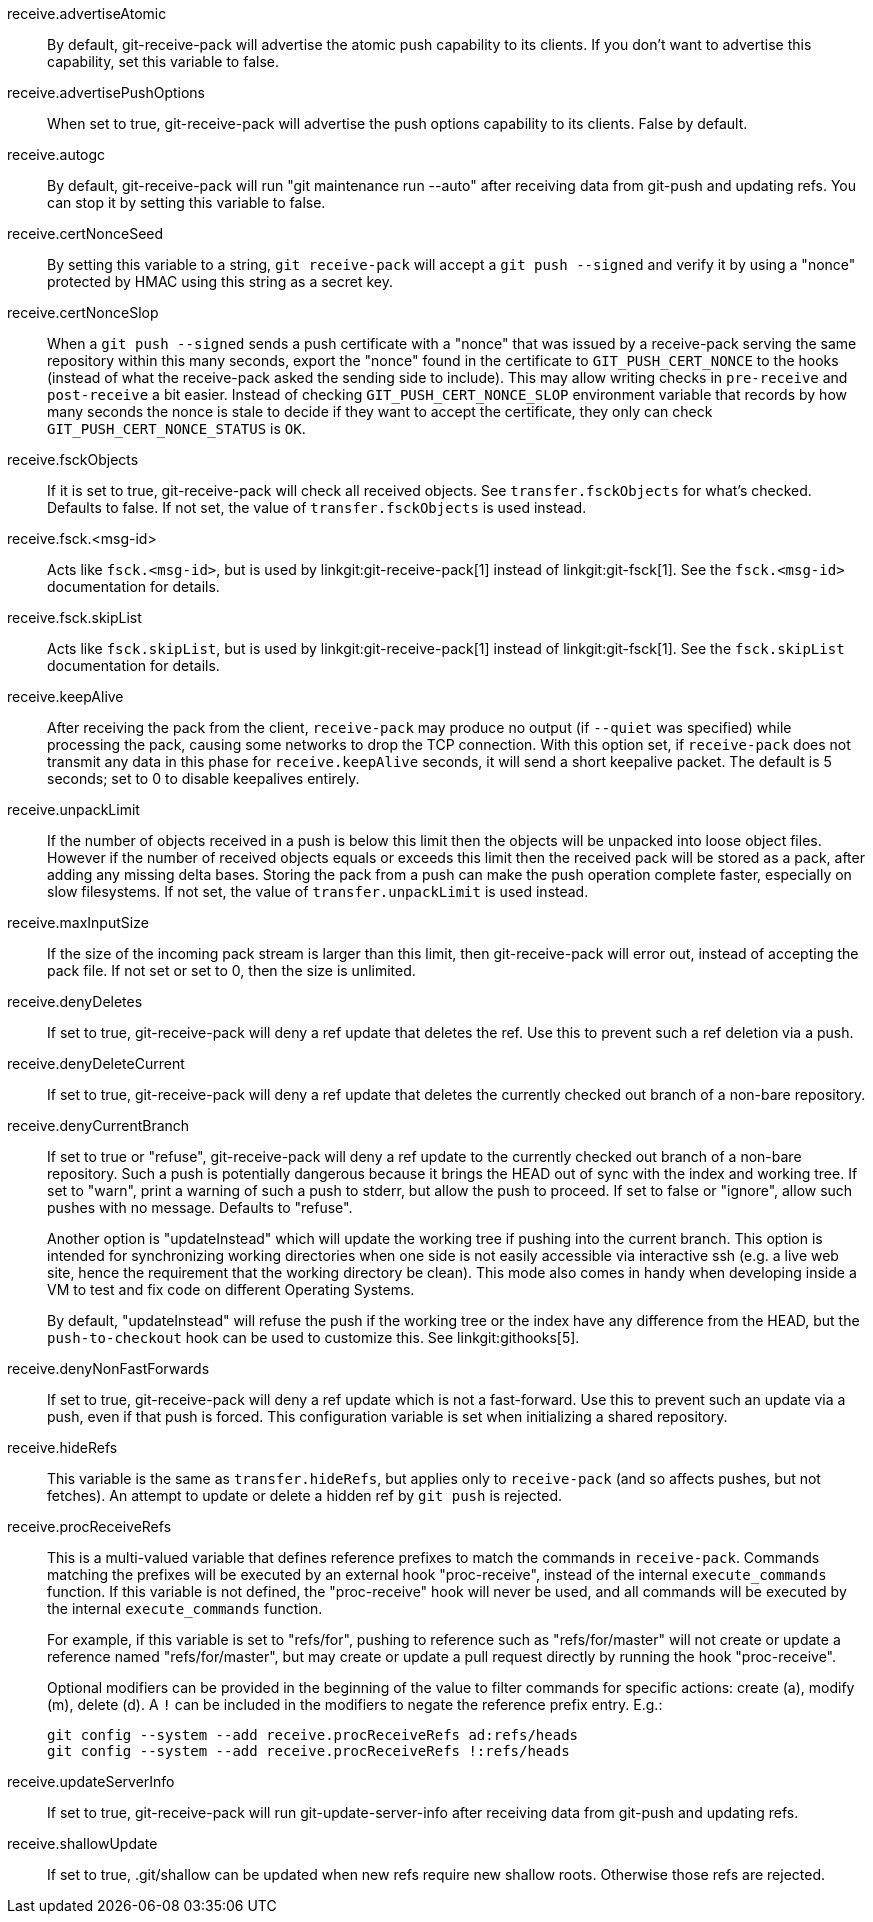 receive.advertiseAtomic::
	By default, git-receive-pack will advertise the atomic push
	capability to its clients. If you don't want to advertise this
	capability, set this variable to false.

receive.advertisePushOptions::
	When set to true, git-receive-pack will advertise the push options
	capability to its clients. False by default.

receive.autogc::
	By default, git-receive-pack will run "git maintenance run --auto" after
	receiving data from git-push and updating refs.  You can stop
	it by setting this variable to false.

receive.certNonceSeed::
	By setting this variable to a string, `git receive-pack`
	will accept a `git push --signed` and verify it by using
	a "nonce" protected by HMAC using this string as a secret
	key.

receive.certNonceSlop::
	When a `git push --signed` sends a push certificate with a
	"nonce" that was issued by a receive-pack serving the same
	repository within this many seconds, export the "nonce"
	found in the certificate to `GIT_PUSH_CERT_NONCE` to the
	hooks (instead of what the receive-pack asked the sending
	side to include).  This may allow writing checks in
	`pre-receive` and `post-receive` a bit easier.  Instead of
	checking `GIT_PUSH_CERT_NONCE_SLOP` environment variable
	that records by how many seconds the nonce is stale to
	decide if they want to accept the certificate, they only
	can check `GIT_PUSH_CERT_NONCE_STATUS` is `OK`.

receive.fsckObjects::
	If it is set to true, git-receive-pack will check all received
	objects. See `transfer.fsckObjects` for what's checked.
	Defaults to false. If not set, the value of
	`transfer.fsckObjects` is used instead.

receive.fsck.<msg-id>::
	Acts like `fsck.<msg-id>`, but is used by
	linkgit:git-receive-pack[1] instead of
	linkgit:git-fsck[1]. See the `fsck.<msg-id>` documentation for
	details.

receive.fsck.skipList::
	Acts like `fsck.skipList`, but is used by
	linkgit:git-receive-pack[1] instead of
	linkgit:git-fsck[1]. See the `fsck.skipList` documentation for
	details.

receive.keepAlive::
	After receiving the pack from the client, `receive-pack` may
	produce no output (if `--quiet` was specified) while processing
	the pack, causing some networks to drop the TCP connection.
	With this option set, if `receive-pack` does not transmit
	any data in this phase for `receive.keepAlive` seconds, it will
	send a short keepalive packet.  The default is 5 seconds; set
	to 0 to disable keepalives entirely.

receive.unpackLimit::
	If the number of objects received in a push is below this
	limit then the objects will be unpacked into loose object
	files. However if the number of received objects equals or
	exceeds this limit then the received pack will be stored as
	a pack, after adding any missing delta bases.  Storing the
	pack from a push can make the push operation complete faster,
	especially on slow filesystems.  If not set, the value of
	`transfer.unpackLimit` is used instead.

receive.maxInputSize::
	If the size of the incoming pack stream is larger than this
	limit, then git-receive-pack will error out, instead of
	accepting the pack file. If not set or set to 0, then the size
	is unlimited.

receive.denyDeletes::
	If set to true, git-receive-pack will deny a ref update that deletes
	the ref. Use this to prevent such a ref deletion via a push.

receive.denyDeleteCurrent::
	If set to true, git-receive-pack will deny a ref update that
	deletes the currently checked out branch of a non-bare repository.

receive.denyCurrentBranch::
	If set to true or "refuse", git-receive-pack will deny a ref update
	to the currently checked out branch of a non-bare repository.
	Such a push is potentially dangerous because it brings the HEAD
	out of sync with the index and working tree. If set to "warn",
	print a warning of such a push to stderr, but allow the push to
	proceed. If set to false or "ignore", allow such pushes with no
	message. Defaults to "refuse".
+
Another option is "updateInstead" which will update the working
tree if pushing into the current branch.  This option is
intended for synchronizing working directories when one side is not easily
accessible via interactive ssh (e.g. a live web site, hence the requirement
that the working directory be clean). This mode also comes in handy when
developing inside a VM to test and fix code on different Operating Systems.
+
By default, "updateInstead" will refuse the push if the working tree or
the index have any difference from the HEAD, but the `push-to-checkout`
hook can be used to customize this.  See linkgit:githooks[5].

receive.denyNonFastForwards::
	If set to true, git-receive-pack will deny a ref update which is
	not a fast-forward. Use this to prevent such an update via a push,
	even if that push is forced. This configuration variable is
	set when initializing a shared repository.

receive.hideRefs::
	This variable is the same as `transfer.hideRefs`, but applies
	only to `receive-pack` (and so affects pushes, but not fetches).
	An attempt to update or delete a hidden ref by `git push` is
	rejected.

receive.procReceiveRefs::
	This is a multi-valued variable that defines reference prefixes
	to match the commands in `receive-pack`.  Commands matching the
	prefixes will be executed by an external hook "proc-receive",
	instead of the internal `execute_commands` function.  If this
	variable is not defined, the "proc-receive" hook will never be
	used, and all commands will be executed by the internal
	`execute_commands` function.
+
For example, if this variable is set to "refs/for", pushing to reference
such as "refs/for/master" will not create or update a reference named
"refs/for/master", but may create or update a pull request directly by
running the hook "proc-receive".
+
Optional modifiers can be provided in the beginning of the value to filter
commands for specific actions: create (a), modify (m), delete (d).
A `!` can be included in the modifiers to negate the reference prefix entry.
E.g.:
+
	git config --system --add receive.procReceiveRefs ad:refs/heads
	git config --system --add receive.procReceiveRefs !:refs/heads

receive.updateServerInfo::
	If set to true, git-receive-pack will run git-update-server-info
	after receiving data from git-push and updating refs.

receive.shallowUpdate::
	If set to true, .git/shallow can be updated when new refs
	require new shallow roots. Otherwise those refs are rejected.

